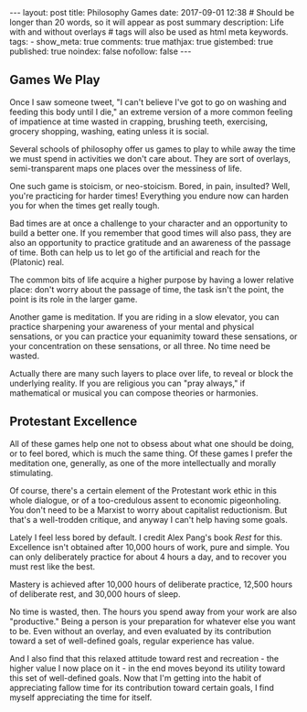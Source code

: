 #+BEGIN_HTML
---
layout: post
title: Philosophy Games
date: 2017-09-01 12:38
# Should be longer than 20 words, so it will appear as post summary
description: Life with and without overlays
# tags will also be used as html meta keywords.
tags:
  - 

show_meta: true
comments: true
mathjax: true
gistembed: true
published: true
noindex: false
nofollow: false
---
#+END_HTML

** Games We Play
Once I saw someone tweet, "I can't believe I've got to go on washing and feeding
this body until I die," an extreme version of a more common feeling of
impatience at time wasted in crapping, brushing teeth, exercising, grocery
shopping, washing, eating unless it is social.

Several schools of philosophy offer us games to play to while away the time we
must spend in activities we don't care about. They are sort of overlays,
semi-transparent maps one places over the messiness of life. 

One such game is stoicism, or neo-stoicism. Bored, in pain, insulted? Well,
you're practicing for harder times! Everything you endure now can harden you for
when the times get really tough. 

Bad times are at once a challenge to your character and an opportunity to build
a better one. If you remember that good times will also pass, they are also an
opportunity to practice gratitude and an awareness of the passage of time. Both
can help us to let go of the artificial and reach for the (Platonic) real.

The common bits of life acquire a higher purpose by having a lower relative place:
don't worry about the passage of time, the task isn't the point, the point is
its role in the larger game.

Another game is meditation. If you are riding in a slow elevator, you can
practice sharpening your awareness of your mental and physical sensations, or
you can practice your equanimity toward these sensations, or your concentration
on these sensations, or all three. No time need be wasted.

Actually there are many such layers to place over life, to reveal or block the
underlying reality. If you are religious you can "pray always," if mathematical
or musical you can compose theories or harmonies.

** Protestant Excellence
All of these games help one not to obsess about what one should be doing, or to
feel bored, which is much the same thing. Of these games I prefer the meditation
one, generally, as one of the more intellectually and morally stimulating.

Of course, there's a certain element of the Protestant work ethic in this whole
dialogue, or of a too-credulous assent to economic pigeonholing. You don't need
to be a Marxist to worry about capitalist reductionism. But that's a
well-trodden critique, and anyway I can't help having some goals.

Lately I feel less bored by default. I credit Alex Pang's book /Rest/ for
this. Excellence isn't obtained after 10,000 hours of work, pure and simple. You
can only deliberately practice for about 4 hours a day, and to recover you must
rest like the best.

Mastery is achieved after 10,000 hours of deliberate practice, 12,500 hours of
deliberate rest, and 30,000 hours of sleep.

No time is wasted, then. The hours you spend away from your work are also
"productive." Being a person is your preparation for whatever else you want to
be. Even without an overlay, and even evaluated by its contribution toward a set of
well-defined goals, regular experience has value. 

And I also find that this relaxed attitude toward rest and recreation - the
higher value I now place on it - in the end moves beyond its utility toward this
set of well-defined goals. Now that I'm getting into the habit of appreciating
fallow time for its contribution toward certain goals, I find myself
appreciating the time for itself.

